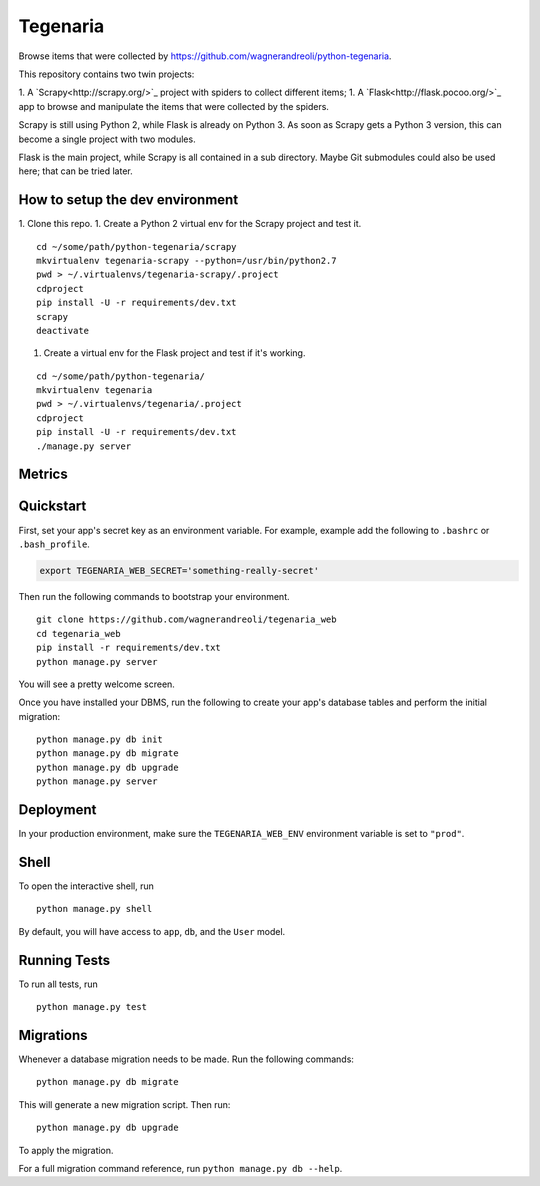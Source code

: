 =========
Tegenaria
=========

Browse items that were collected by https://github.com/wagnerandreoli/python-tegenaria.

This repository contains two twin projects:

1. A `Scrapy<http://scrapy.org/>`_ project with spiders to collect different items;
1. A `Flask<http://flask.pocoo.org/>`_ app to browse and manipulate the items that were collected by the spiders.

Scrapy is still using Python 2, while Flask is already on Python 3.
As soon as Scrapy gets a Python 3 version, this can become a single project with two modules.

Flask is the main project, while Scrapy is all contained in a sub directory.
Maybe Git submodules could also be used here; that can be tried later.

How to setup the dev environment
--------------------------------

1. Clone this repo.
1. Create a Python 2 virtual env for the Scrapy project and test it.

::

  cd ~/some/path/python-tegenaria/scrapy
  mkvirtualenv tegenaria-scrapy --python=/usr/bin/python2.7
  pwd > ~/.virtualenvs/tegenaria-scrapy/.project
  cdproject
  pip install -U -r requirements/dev.txt
  scrapy
  deactivate

1. Create a virtual env for the Flask project and test if it's working.

::

  cd ~/some/path/python-tegenaria/
  mkvirtualenv tegenaria
  pwd > ~/.virtualenvs/tegenaria/.project
  cdproject
  pip install -U -r requirements/dev.txt
  ./manage.py server


Metrics
-------

.. image:: https://badge.waffle.io/andreoliw/python-tegenaria.svg?label=ready&title=Ready
   :alt: Stories in Ready
   :target: http://waffle.io/andreoliw/python-tegenaria

.. image:: https://graphs.waffle.io/andreoliw/python-tegenaria/throughput.svg
   :alt: Throughput Graph
   :target: https://waffle.io/andreoliw/python-tegenaria/metrics

Quickstart
----------

First, set your app's secret key as an environment variable. For example, example add the following to ``.bashrc`` or ``.bash_profile``.

.. code-block:: bash

    export TEGENARIA_WEB_SECRET='something-really-secret'


Then run the following commands to bootstrap your environment.


::

    git clone https://github.com/wagnerandreoli/tegenaria_web
    cd tegenaria_web
    pip install -r requirements/dev.txt
    python manage.py server

You will see a pretty welcome screen.

Once you have installed your DBMS, run the following to create your app's database tables and perform the initial migration:

::

    python manage.py db init
    python manage.py db migrate
    python manage.py db upgrade
    python manage.py server



Deployment
----------

In your production environment, make sure the ``TEGENARIA_WEB_ENV`` environment variable is set to ``"prod"``.


Shell
-----

To open the interactive shell, run ::

    python manage.py shell

By default, you will have access to ``app``, ``db``, and the ``User`` model.


Running Tests
-------------

To run all tests, run ::

    python manage.py test


Migrations
----------

Whenever a database migration needs to be made. Run the following commands:
::

    python manage.py db migrate

This will generate a new migration script. Then run:
::

    python manage.py db upgrade

To apply the migration.

For a full migration command reference, run ``python manage.py db --help``.

